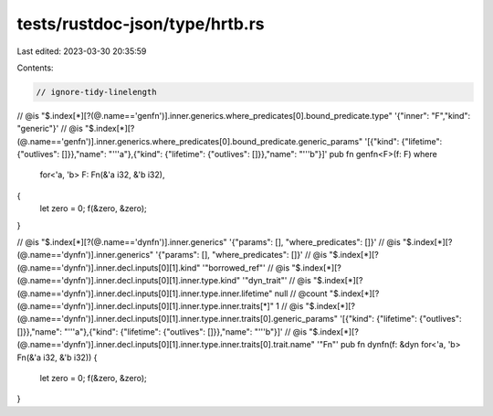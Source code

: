 tests/rustdoc-json/type/hrtb.rs
===============================

Last edited: 2023-03-30 20:35:59

Contents:

.. code-block:: rs

    // ignore-tidy-linelength

// @is "$.index[*][?(@.name=='genfn')].inner.generics.where_predicates[0].bound_predicate.type" '{"inner": "F","kind": "generic"}'
// @is "$.index[*][?(@.name=='genfn')].inner.generics.where_predicates[0].bound_predicate.generic_params" '[{"kind": {"lifetime": {"outlives": []}},"name": "'\''a"},{"kind": {"lifetime": {"outlives": []}},"name": "'\''b"}]'
pub fn genfn<F>(f: F)
where
    for<'a, 'b> F: Fn(&'a i32, &'b i32),
{
    let zero = 0;
    f(&zero, &zero);
}

// @is "$.index[*][?(@.name=='dynfn')].inner.generics" '{"params": [], "where_predicates": []}'
// @is "$.index[*][?(@.name=='dynfn')].inner.generics" '{"params": [], "where_predicates": []}'
// @is "$.index[*][?(@.name=='dynfn')].inner.decl.inputs[0][1].kind" '"borrowed_ref"'
// @is "$.index[*][?(@.name=='dynfn')].inner.decl.inputs[0][1].inner.type.kind" '"dyn_trait"'
// @is "$.index[*][?(@.name=='dynfn')].inner.decl.inputs[0][1].inner.type.inner.lifetime" null
// @count "$.index[*][?(@.name=='dynfn')].inner.decl.inputs[0][1].inner.type.inner.traits[*]" 1
// @is "$.index[*][?(@.name=='dynfn')].inner.decl.inputs[0][1].inner.type.inner.traits[0].generic_params" '[{"kind": {"lifetime": {"outlives": []}},"name": "'\''a"},{"kind": {"lifetime": {"outlives": []}},"name": "'\''b"}]'
// @is "$.index[*][?(@.name=='dynfn')].inner.decl.inputs[0][1].inner.type.inner.traits[0].trait.name" '"Fn"'
pub fn dynfn(f: &dyn for<'a, 'b> Fn(&'a i32, &'b i32)) {
    let zero = 0;
    f(&zero, &zero);
}


